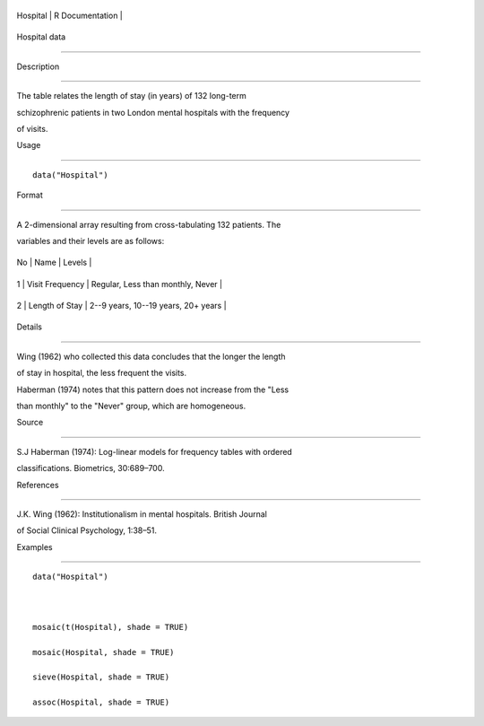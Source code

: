 +------------+-------------------+
| Hospital   | R Documentation   |
+------------+-------------------+

Hospital data
-------------

Description
~~~~~~~~~~~

The table relates the length of stay (in years) of 132 long-term
schizophrenic patients in two London mental hospitals with the frequency
of visits.

Usage
~~~~~

::

    data("Hospital")

Format
~~~~~~

A 2-dimensional array resulting from cross-tabulating 132 patients. The
variables and their levels are as follows:

+------+-------------------+---------------------------------------+
| No   | Name              | Levels                                |
+------+-------------------+---------------------------------------+
| 1    | Visit Frequency   | Regular, Less than monthly, Never     |
+------+-------------------+---------------------------------------+
| 2    | Length of Stay    | 2--9 years, 10--19 years, 20+ years   |
+------+-------------------+---------------------------------------+

Details
~~~~~~~

Wing (1962) who collected this data concludes that the longer the length
of stay in hospital, the less frequent the visits.

Haberman (1974) notes that this pattern does not increase from the "Less
than monthly" to the "Never" group, which are homogeneous.

Source
~~~~~~

S.J Haberman (1974): Log-linear models for frequency tables with ordered
classifications. Biometrics, 30:689–700.

References
~~~~~~~~~~

J.K. Wing (1962): Institutionalism in mental hospitals. British Journal
of Social Clinical Psychology, 1:38–51.

Examples
~~~~~~~~

::

    data("Hospital")

    mosaic(t(Hospital), shade = TRUE)
    mosaic(Hospital, shade = TRUE)
    sieve(Hospital, shade = TRUE)
    assoc(Hospital, shade = TRUE)
